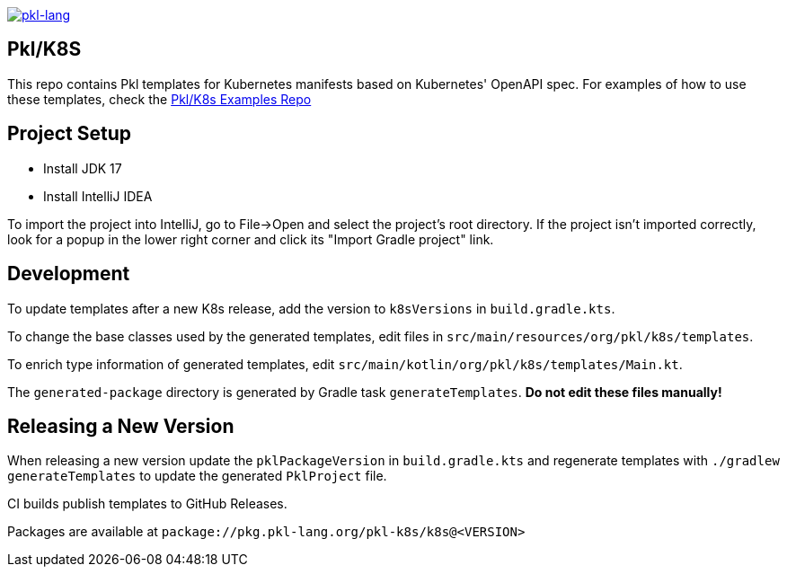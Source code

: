 image:https://circleci.com/gh/apple/pkl-k8s.svg?style=svg["pkl-lang", link="https://circleci.com/gh/apple/pkl-k8s"]

== Pkl/K8S

This repo contains Pkl templates for Kubernetes manifests based on Kubernetes' OpenAPI spec. For examples of how to use these templates, check the https://github.com/apple/pkl-k8s-examples[Pkl/K8s Examples Repo]

== Project Setup

* Install JDK 17
* Install IntelliJ IDEA

To import the project into IntelliJ, go to File->Open and select the project's root directory.
If the project isn't imported correctly, look for a popup in the lower right corner and click its "Import Gradle project" link.

== Development

To update templates after a new K8s release,
add the version to  `k8sVersions` in `build.gradle.kts`.

To change the base classes used by the generated templates,
edit files in `src/main/resources/org/pkl/k8s/templates`.

To enrich type information of generated templates,
edit `src/main/kotlin/org/pkl/k8s/templates/Main.kt`.

The `generated-package` directory is generated by Gradle task `generateTemplates`.
**Do not edit these files manually!**

== Releasing a New Version

When releasing a new version update the `pklPackageVersion` in `build.gradle.kts` and regenerate templates with `./gradlew generateTemplates` to update the generated `PklProject` file.

CI builds publish templates to GitHub Releases.

Packages are available at `package://pkg.pkl-lang.org/pkl-k8s/k8s@<VERSION>`
